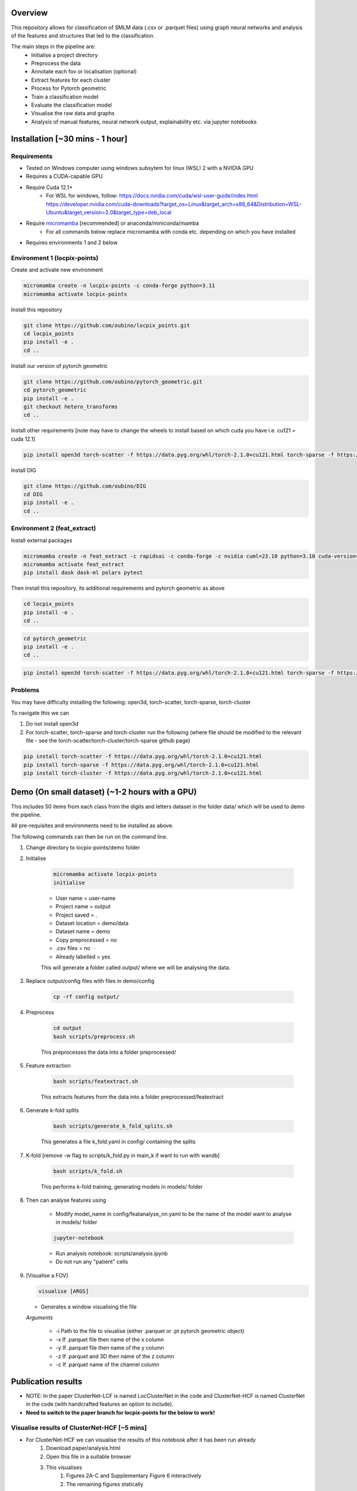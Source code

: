 Overview
========

This repository allows for classification of SMLM data (.csv or .parquet files) using graph neural networks and analysis of the features and structures that led to the classification.

The main steps in the pipeline are:
    - Initialise a project directory
    - Preprocess the data
    - Annotate each fov or localisation (optional)
    - Extract features for each cluster
    - Process for Pytorch geometric
    - Train a classification model
    - Evaluate the classification model
    - Visualise the raw data and graphs
    - Analysis of manual features, neural network output, explainability etc. via jupyter notebooks

Installation [~30 mins - 1 hour]
================================

Requirements
------------

* Tested on Windows computer using windows subsytem for linux (WSL) 2 with a NVIDIA GPU
* Requires a CUDA-capable GPU
* Require Cuda 12.1+
    * For WSL for windows, follow: https://docs.nvidia.com/cuda/wsl-user-guide/index.html https://developer.nvidia.com/cuda-downloads?target_os=Linux&target_arch=x86_64&Distribution=WSL-Ubuntu&target_version=2.0&target_type=deb_local
* Require `micromamba <https://mamba.readthedocs.io/en/latest/>`_ [recommended] or anaconda/miniconda/mamba
    * For all commands below replace micromamba with conda etc. depending on which you have installed
* Requires environments 1 and 2 below

Environment 1 (locpix-points)
-----------------------------

Create and activate new environment

.. code-block:: python

    micromamba create -n locpix-points -c conda-forge python=3.11
    micromamba activate locpix-points

Install this repository

.. code-block:: python

    git clone https://github.com/oubino/locpix_points.git
    cd locpix_points
    pip install -e .
    cd ..

Install our version of pytorch geometric

.. code-block:: python

    git clone https://github.com/oubino/pytorch_geometric.git
    cd pytorch_geometric
    pip install -e .
    git checkout hetero_transforms
    cd ..

Install other requirements [note may have to change the wheels to install based on which cuda you have i.e. cu121 = cuda 12.1]

.. code-block:: python

    pip install open3d torch-scatter -f https://data.pyg.org/whl/torch-2.1.0+cu121.html torch-sparse -f https://data.pyg.org/whl/torch-2.1.0+cu121.html torch-cluster -f https://data.pyg.org/whl/torch-2.1.0+cu121.html torch-summary torchmetrics pytest --no-cache-dir

Install DIG

.. code-block:: python 

    git clone https://github.com/oubino/DIG
    cd DIG
    pip install -e .
    cd ..

Environment 2 (feat_extract)
----------------------------

Install external packages

.. code-block:: python 

    micromamba create -n feat_extract -c rapidsai -c conda-forge -c nvidia cuml=23.10 python=3.10 cuda-version=12.2
    micromamba activate feat_extract
    pip install dask dask-ml polars pytest

Then install this repository, its additional requirements and pytorch geometric as above 

.. code-block:: python

    cd locpix_points
    pip install -e .
    cd ..

.. code-block:: python

    cd pytorch_geometric
    pip install -e .
    cd ..

.. code-block:: python

    pip install open3d torch-scatter -f https://data.pyg.org/whl/torch-2.1.0+cu121.html torch-sparse -f https://data.pyg.org/whl/torch-2.1.0+cu121.html torch-cluster -f https://data.pyg.org/whl/torch-2.1.0+cu121.html torch-summary torchmetrics pytest --no-cache-dir

Problems
--------

You may have difficulty installing the following: open3d, torch-scatter, torch-sparse, torch-cluster

To navigate this we can 

1. Do not install open3d
2. For torch-scatter, torch-sparse and torch-cluster run the following (where file should be modified to the relevant file - see the torch-scatter/torch-cluster/torch-sparse github page)

.. code-block:: python

    pip install torch-scatter -f https://data.pyg.org/whl/torch-2.1.0+cu121.html
    pip install torch-sparse -f https://data.pyg.org/whl/torch-2.1.0+cu121.html
    pip install torch-cluster -f https://data.pyg.org/whl/torch-2.1.0+cu121.html

Demo (On small dataset) (~1-2 hours with a GPU)
===============================================

This includes 50 items from each class from the digits and letters dataset in the folder data/ which will be used to demo the pipeline.

All pre-requisites and environments need to be installed as above.

The following commands can then be run on the command line.

#. Change directory to locpix-points/demo folder

#. Initialise

    .. code-block:: shell

        micromamba activate locpix-points
        initialise
    
    * User name = user-name
    * Project name = output
    * Project saved = .
    * Dataset location = demo/data
    * Dataset name = demo
    * Copy preprocessed = no
    * .csv files = no
    * Already labelled = yes

    This will generate a folder called output/ where we will be analysing the data.

#. Replace output/config files with files in demo/config

    .. code-block:: shell

        cp -rf config output/


#. Preprocess

    .. code-block:: shell

        cd output
        bash scripts/preprocess.sh
    

    This preprocesses the data into a folder preprocessed/

#. Feature extraction

    .. code-block:: shell

        bash scripts/featextract.sh


    This extracts features from the data into a folder preprocessed/featextract

#. Generate k-fold splits

    .. code-block:: shell

        bash scripts/generate_k_fold_splits.sh
    

    This generates a file k_fold.yaml in config/ containing the splits

#. K-fold [remove -w flag to scripts/k_fold.py in main_k if want to run with wandb]

    .. code-block:: shell

        bash scripts/k_fold.sh
    

    This performs k-fold training, generating models in models/ folder

#. Then can analyse features using
    
    * Modify model_name in config/featanalyse_nn.yaml to be the name of the model want to analyse in models/ folder

    .. code-block:: shell

        jupyter-notebook

    * Run analysis notebook: scripts/analysis.ipynb
    * Do not run any "patient" cells

#.  [Visualise a FOV]
    
    .. code-block:: shell
    
         visualise [ARGS]

    * Generates a window visualising the file
    
    *Arguments*

        - -i Path to the file to visualise (either .parquet or .pt pytorch geometric object)
        - -x If .parquet file then name of the x column
        - -y If .parquet file then name of the y column
        - -z If .parquet and 3D then name of the z column
        - -c If .parquet name of the channel column


Publication results
===================

* NOTE: In the paper ClusterNet-LCF is named LocClusterNet in the code and ClusterNet-HCF is named ClusterNet in the code (with handcrafted features an option to include).
* **Need to switch to the paper branch for locpix-points for the below to work!**

Visualise results of ClusterNet-HCF [~5 mins]
---------------------------------------------

* For ClusterNet-HCF we can visualise the results of this notebook after it has been run already
    #. Download paper/analysis.html
    #. Open this file in a suitable browser
    #. This visualises
        #. Figures 2A-C and Supplementary Figure 6 interactively
        #. The remaining figures statically

Reproducing results [~1-2 hours]
--------------------------------

* For reproduction of publication results, the provided data is already partially processed so only the final commands need to be run

* To reproduce results for ClusterNet-HCF and ClusterNet-LCF from the publication, do the following.
    #. Install and actiate environment 1 following instructions above
    #. Switch to paper branch for locpix-points i.e. git checkout paper
    #. Download x2 .tar folder from https://doi.org/10.5281/zenodo.14246303 
    #. Extract the .tar folder [upload.tar.gz -> task_6_final_test = ClusterNet-HCF, locclusternet.tar.gz -> task_2_final_test = ClusterNet-LCF]
    #. In both folders, scripts/analysis_small.ipynb notebook can be run with jupyter-notebook this allows for reproduction and visualisation of the results, including:
        #. Load in handcrafted, per-cluster and per-FOV features and visualise the UMAP representations of these. Note as UMAP is not stable (i.e. each run could produce slightly different results), the notebook loads in a previously generated UMAP plot, rather than regenerating this.
        #. Generate prediction for each item in the reserved test set and visualise the incorrect predictions in UMAP space
        #. Identify graphs closest and furthest from the centre of each class in UMAP space, and visualise the raw and clustered graphs 
        #. For these graphs visualise the results of SubgraphX on them. Note as SubgraphX is not stable (i.e. each run could produce slightly different results), the notebook loads in previously generated SubgraphX plot, rather than regenerating this.

* [Additionally] If you would like to re-run training or evaluation (this requires being signed into wandb, create account and follow instructions at https://docs.wandb.ai/quickstart/), you can run the below (modify scripts/evaluate.py to include the correct model after training). You can then use analysis.ipynb notebook (modify to load in the correct model) to re-run the results of feature and structure analysis
    .. code-block:: shell
        
        bash scripts/train.sh
    .. code-block:: shell
    
        bash scripts/evaluate.sh

Reproducing results from scratch [needs testing] [~1-2 days]
------------------------------------------------------------
#. Install any pre-requisites and environments 1 and 2 from above
#. Switch to paper branch for locpix-points i.e. git checkout paper
#. Follow digits_letters/README.md, using the configuration files from task_2 (ClusterNet-LCF) or task_6 (ClusterNet-HCF)

Other commands (Linux)
======================

#. After preprocessing and before feature extraction can annotate the data (Optional)

    .. code-block:: shell
    
        bash scripts/annotate.sh


#. Can analyse the localisations

    .. code-block:: shell
    
        scripts/analysis_locs.ipynb


#. Evaluate the model multiple times and take an average - ARGS see longer description in errata.rst file.

    .. code-block:: shell
    
         evaluate_ensemble [ARGS]

Errata
======

For more information, including a longer description of each command see errata.rst file.